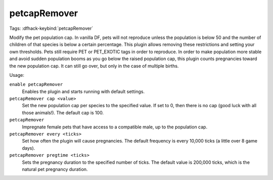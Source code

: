 petcapRemover
=============
Tags:
:dfhack-keybind:`petcapRemover`

Modify the pet population cap. In vanilla DF, pets will not reproduce unless the
population is below 50 and the number of children of that species is below a
certain percentage. This plugin allows removing these restrictions and setting
your own thresholds. Pets still require PET or PET_EXOTIC tags in order to
reproduce. In order to make population more stable and avoid sudden population
booms as you go below the raised population cap, this plugin counts pregnancies
toward the new population cap. It can still go over, but only in the case of
multiple births.

Usage:

``enable petcapRemover``
    Enables the plugin and starts running with default settings.
``petcapRemover cap <value>``
    Set the new population cap per species to the specified value. If set to 0,
    then there is no cap (good luck with all those animals!). The default cap
    is 100.
``petcapRemover``
    Impregnate female pets that have access to a compatible male, up to the
    population cap.
``petcapRemover every <ticks>``
    Set how often the plugin will cause pregnancies. The default frequency is
    every 10,000 ticks (a little over 8 game days).
``petcapRemover pregtime <ticks>``
    Sets the pregnancy duration to the specified number of ticks. The default
    value is 200,000 ticks, which is the natural pet pregnancy duration.

